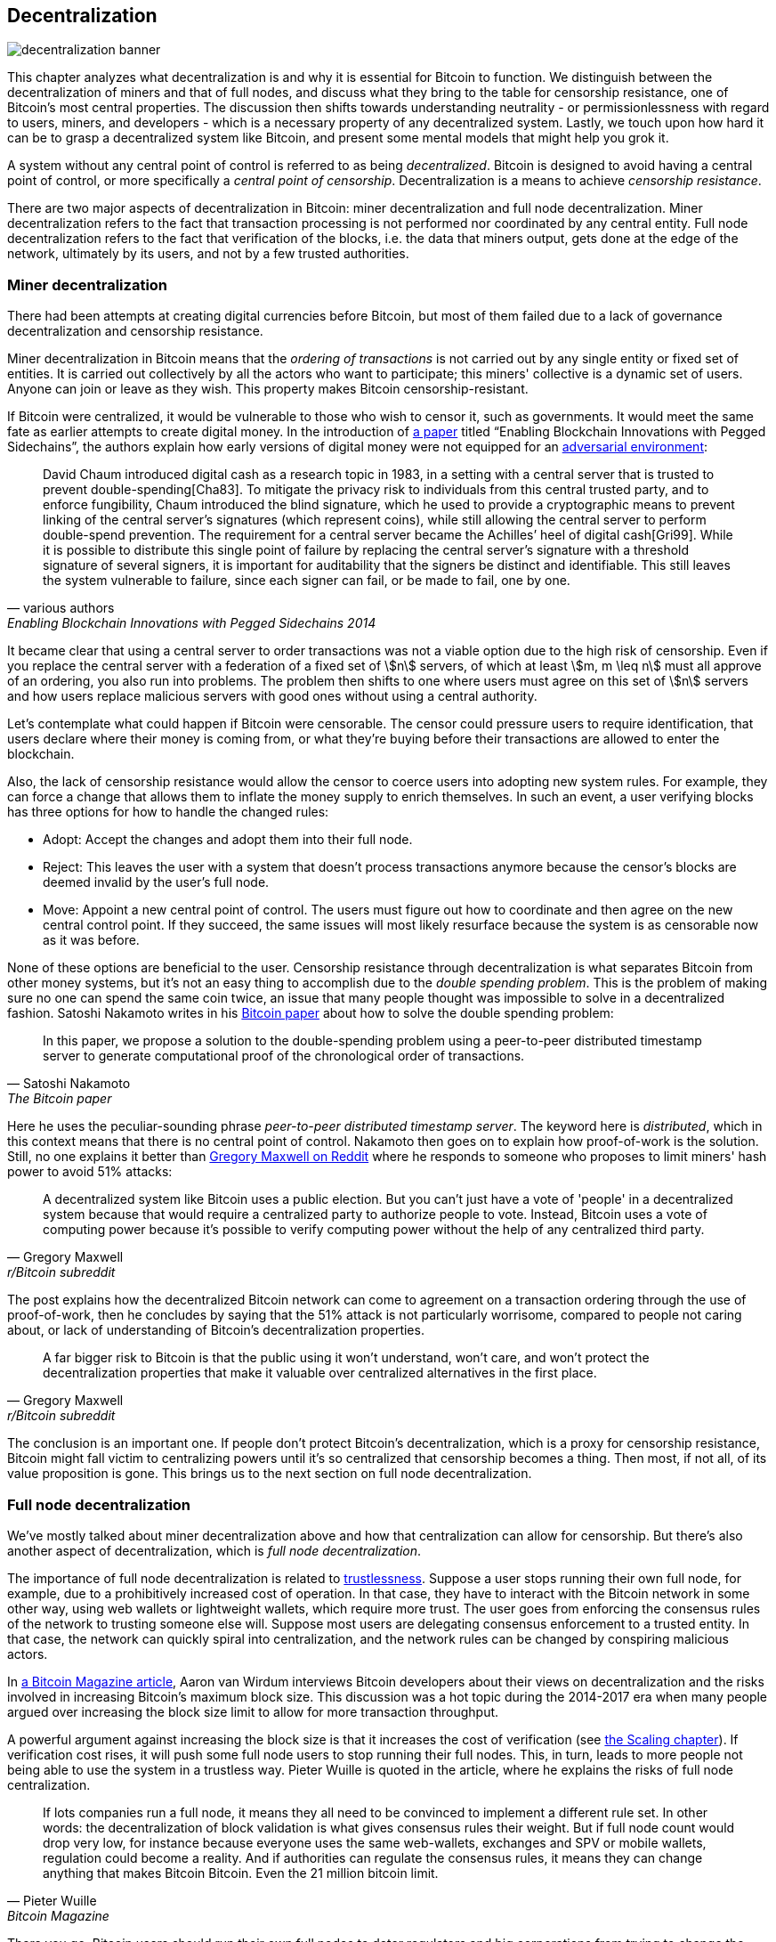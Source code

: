 == Decentralization

image::decentralization-banner.jpg[]

This chapter analyzes what decentralization is and why it is
essential for Bitcoin to function. We distinguish between the
decentralization of miners and that of full nodes, and discuss what
they bring to the table for censorship resistance, one of Bitcoin's most central properties. The discussion then shifts
towards understanding neutrality - or permissionlessness with regard to users,
miners, and developers - which is a necessary property of any
decentralized system. Lastly, we touch upon how hard it can be to
grasp a decentralized system like Bitcoin, and present some mental
models that might help you grok it.

A system without any central point of control is referred to as being
_decentralized_. Bitcoin is designed to avoid having a central point
of control, or more specifically a _central point of censorship_.
Decentralization is a means to achieve _censorship resistance_.

There are two major aspects of decentralization in Bitcoin: miner
decentralization and full node decentralization. Miner
decentralization refers to the fact that transaction processing is not performed nor
coordinated by any central entity. Full node decentralization refers to the fact that
verification of the blocks, i.e. the data that miners output, gets done at
the edge of the network, ultimately by its users, and not by a few
trusted authorities.

=== Miner decentralization

There had been attempts at creating digital currencies before Bitcoin,
but most of them failed due to a lack of governance decentralization
and censorship resistance.

Miner decentralization in Bitcoin means that the _ordering of
transactions_ is not carried out by any single entity or fixed set of
entities. It is carried out collectively by all the actors who want
to participate; this miners' collective is a dynamic set of users. Anyone can
join or leave as they wish. This property makes Bitcoin censorship-resistant.

If Bitcoin were centralized, it would be vulnerable to those who wish
to censor it, such as governments. It would meet the same fate as earlier
attempts to create digital money. In the introduction of
https://www.blockstream.com/sidechains.pdf[a paper] titled "`Enabling
Blockchain Innovations with Pegged Sidechains`", the authors explain how early versions of digital money were not
equipped for an <<adversarialthinking,adversarial environment>>:

[quote, various authors, Enabling Blockchain Innovations with Pegged Sidechains 2014]
____
David Chaum introduced digital cash as a research topic in 1983, in a
setting with a central server that is trusted to prevent
double-spending[Cha83]. To mitigate the privacy risk to individuals
from this central trusted party, and to enforce fungibility, Chaum
introduced the blind signature, which he used to provide a
cryptographic means to prevent linking of the central server’s
signatures (which represent coins), while still allowing the central
server to perform double-spend prevention. The requirement for a
central server became the Achilles’ heel of digital cash[Gri99]. While
it is possible to distribute this single point of failure by replacing
the central server’s signature with a threshold signature of several
signers, it is important for auditability that the signers be distinct
and identifiable. This still leaves the system vulnerable to failure,
since each signer can fail, or be made to fail, one by one.
____

It became clear that using a central server to order transactions was
not a viable option due to the high risk of censorship. Even if you
replace the central server with a federation of a fixed set of
stem:[n] servers, of which at least stem:[m, m \leq n] must all
approve of an ordering, you also run into problems. The problem then
shifts to one where users must agree on this set of stem:[n] servers
and how users replace malicious servers with good ones without using a
central authority.

Let's contemplate what could happen if Bitcoin were censorable. The
censor could pressure users to require identification, that users
declare where their money is coming from, or what they're buying
before their transactions are allowed to enter the blockchain.

Also, the lack of censorship resistance would allow the censor to
coerce users into adopting new system rules. For example, they can
force a change that allows them to inflate the money supply to enrich
themselves. In such an event, a user verifying blocks has three
options for how to handle the changed rules:

* Adopt: Accept the changes and adopt them into their full node.
* Reject: This leaves the user with a system that doesn't process
transactions anymore because the censor's blocks are deemed invalid
by the user's full node.
* Move: Appoint a new central point of control. The users must figure out how
to coordinate and then agree on the new central control point.
If they succeed, the same issues will most likely resurface because the system
is as censorable now as it was before.

None of these options are beneficial to the user. Censorship
resistance through decentralization is what separates Bitcoin from
other money systems, but it's not an easy thing to accomplish due to
the _double spending problem_. This is the problem of making sure no
one can spend the same coin twice, an issue that many people thought was
impossible to solve in a decentralized fashion. Satoshi Nakamoto
writes in his https://bitcoin.org/bitcoin.pdf[Bitcoin paper] about how
to solve the double spending problem:

[quote, Satoshi Nakamoto, The Bitcoin paper]
____
In this paper, we propose a solution to the double-spending problem
using a peer-to-peer distributed timestamp server to generate
computational proof of the chronological order of transactions.
____

Here he uses the peculiar-sounding phrase _peer-to-peer distributed timestamp
server_. The keyword here is _distributed_, which in this
context means that there is no central point of control. Nakamoto then
goes on to explain how proof-of-work is the solution. Still, no one
explains it better than
https://www.reddit.com/r/Bitcoin/comments/ddddfl/question_on_the_vulnerability_of_bitcoin/f2g9e7b/[Gregory
Maxwell on Reddit] where he responds to someone who proposes to limit
miners' hash power to avoid 51% attacks:

[[one-cpu-one-vote]]
[quote, Gregory Maxwell, r/Bitcoin subreddit]
____
A decentralized system like Bitcoin uses a public election. But you
can't just have a vote of 'people' in a decentralized system because
that would require a centralized party to authorize people to
vote. Instead, Bitcoin uses a vote of computing power because it's
possible to verify computing power without the help of any centralized
third party.
____

The post explains how the decentralized Bitcoin network can come to
agreement on a transaction ordering through the use of proof-of-work,
then he concludes by saying that the 51% attack is not particularly
worrisome, compared to people not caring about, or lack of
understanding of Bitcoin's decentralization properties.

[quote, Gregory Maxwell, r/Bitcoin subreddit]
____
A far bigger risk to Bitcoin is that the public using it won't
understand, won't care, and won't protect the decentralization
properties that make it valuable over centralized alternatives in the
first place.
____

The conclusion is an important one. If people don't protect Bitcoin's
decentralization, which is a proxy for censorship resistance, Bitcoin
might fall victim to centralizing powers until it's so centralized
that censorship becomes a thing. Then most, if not all, of its value
proposition is gone. This brings us to the next section on full node
decentralization.

=== Full node decentralization

We've mostly talked about miner decentralization above and how that
centralization can allow for censorship. But there's also another
aspect of decentralization, which is _full node decentralization_.

The importance of full node decentralization is related to
<<trustlessness,trustlessness>>. Suppose a user stops running their own
full node, for example, due to a prohibitively increased cost of
operation. In that case, they have to interact with the Bitcoin network in some
other way, using web wallets or lightweight wallets, which require more trust.
The user goes from enforcing the consensus rules of the network to trusting
someone else will. Suppose most users are delegating consensus enforcement to a
trusted entity. In that case, the network can quickly spiral into centralization, and the
network rules can be changed by conspiring malicious actors.

In
https://bitcoinmagazine.com/technical/decentralist-perspective-bitcoin-might-need-small-blocks-1442090446[a
Bitcoin Magazine article], Aaron van Wirdum interviews Bitcoin
developers about their views on decentralization and the risks
involved in increasing Bitcoin's maximum block size. This discussion
was a hot topic during the 2014-2017 era when many people argued over
increasing the block size limit to allow for more transaction
throughput.

A powerful argument against increasing the block size is that it
increases the cost of verification (see <<_vertical_scaling,the
Scaling chapter>>). If verification cost rises, it will push some full
node users to stop running their full nodes. This, in turn, leads to
more people not being able to use the system in a
trustless way. Pieter Wuille is quoted in the article, where he
explains the risks of full node centralization.

[quote, Pieter Wuille, Bitcoin Magazine]
____
If lots companies run a full node, it means they all need to be
convinced to implement a different rule set. In other words: the
decentralization of block validation is what gives consensus rules
their weight. But if full node count would drop very low, for instance
because everyone uses the same web-wallets, exchanges and SPV or
mobile wallets, regulation could become a reality. And if authorities
can regulate the consensus rules, it means they can change anything
that makes Bitcoin Bitcoin. Even the 21 million bitcoin limit.
____

There you go. Bitcoin users should run their own full
nodes to deter regulators and big corporations from trying to change
the consensus rules.

=== Neutrality

Bitcoin is neutral, or permissionless, as people like to call it. This
means that Bitcoin doesn't care who you are or what you use it for.

[quote, wumpus on freenode IRC (punctuation added), #bitcoin-core-dev 2012-04-04T17:34:04 UTC]
____
bitcoin is neutral, which is a good thing, and the only way it can
work. if it was controlled by an organisation it'd just be another
virtual object type and I would have zero interest in it
____

As long as you play by the rules, you're free to use it
as you please, without asking anyone for permission. This includes
_mining_, _transacting_ in, and _building protocols and services_ on top of
Bitcoin.

* If *mining* had been a permissioned process, you'd need a
central authority to select who's allowed to mine. This would most
likely lead to miners having to sign legal contracts where they agree
to censor transactions according to the whims of the central
authority, which defeats the purpose of mining in the first place.

* If people *transacting* in Bitcoin would have to provide personal
information, declare what their transactions are for, or otherwise prove
that they are worthy of transacting, we would also need a central
point of authority to permit users or transactions. Again,
this would lead to censorship and exclusion.

* If developers had to ask for permission to *build protocols* on top of
Bitcoin, only protocols that the central developer granting committee
allows would be developed. This would, due to government intervention,
inevitably exclude all privacy preserving protocols and all attempts
at improving decentralization.

At all levels, trying to impose restrictions on who gets to use
Bitcoin for what will hurt Bitcoin to the point where it's no longer
living up to its value proposition.

Pieter Wuille https://bitcoin.stackexchange.com/a/92055/69518[answers
a question on Stack Exchange] about how the blockchain relates to
normal databases. He explains how permissionlessness is achievable
through use of proof-of-work in combination with economic
incentives. He concludes:

[quote, Pieter Wuille, Stack Exchange]
____
Using trustless consensus algorithms like PoW does add something no
other construction gives you (permissionless participation, meaning
there is no set group of participants that can censor your changes),
but comes at a high cost, and its economic assumptions make it pretty
much only useful for systems that define their own
cryptocurrency. There is probably only place in the world for one or a
few actually used ones of these.
____

He describes that to achieve permissionlessness, the system [most
likely] needs its own currency, "`limiting the use cases to
effectively just cryptocurrencies`". This is because permissionless
participation, or mining, requires economic incentives built into the
system itself.

=== Grokking decentralization

A compelling aspect of Bitcoin is how hard it is to grasp
that no one controls it. There are no committees or executives in
Bitcoin. Gregory Maxwell, again
https://www.reddit.com/r/Bitcoin/comments/s82t2n/comment/htdte7w/?utm_source=share&utm_medium=web2x&context=3[on
the Bitcoin subreddit], compares this to the English language in an
intriguing way:

[quote, Gregory Maxwell, r/Bitcoin subreddit]
____
Many people have a hard time understanding autonomous systems, there
are many in their lives things like the english language-- but people
just take them for granted and don't even think of them as
systems. They're stuck in a centralized way of thinking where
everything they think of as a 'thing' has an authority that
controls it.

Bitcoin doesn't focus on anything. Various people who have adopted
Bitcoin chose of their own free will to promote it, and how they
choose to do so is their own business. Authority fixated people may
see these activities and believe they're some operation by the bitcoin
authority, but no such authority exists.
____

.Fish schools have no leaders.
[.right.half-width.thumb,pdfwidth=300px,float=right]
image::fishschool.jpg[]

The way Bitcoin works through decentralization resembles the
extraordinary collective intelligence found among many species in
nature. Computer scientist Radhika Nagpal speaks in a
https://www.ted.com/talks/radhika_nagpal_what_intelligent_machines_can_learn_from_a_school_of_fish[Ted
talk] about the collective behavior of fish schools and how they try
to mimic that using robots.

[quote, Radhika Nagpal, What intelligent machines can learn from a school of fish]
____
Secondly, and the thing that I still find most remarkable, is that we
know that there are no leaders supervising this fish school. Instead,
this incredible collective mind behavior is emerging purely from the
interactions of one fish and another. Somehow, there are these
interactions or rules of engagement between neighboring fish that make
it all work out.
____

She points out that many systems, natural or artificial, can and do
work without leaders, and they are powerful and resilient. Each individual
interacts with their immediate surroundings, but they form something
tremendous together.

No matter what you think about Bitcoin, its decentralized nature makes
it difficult to control. Bitcoin exists, and there's nothing you can do
about it. It's a thing to be studied, not debated.
